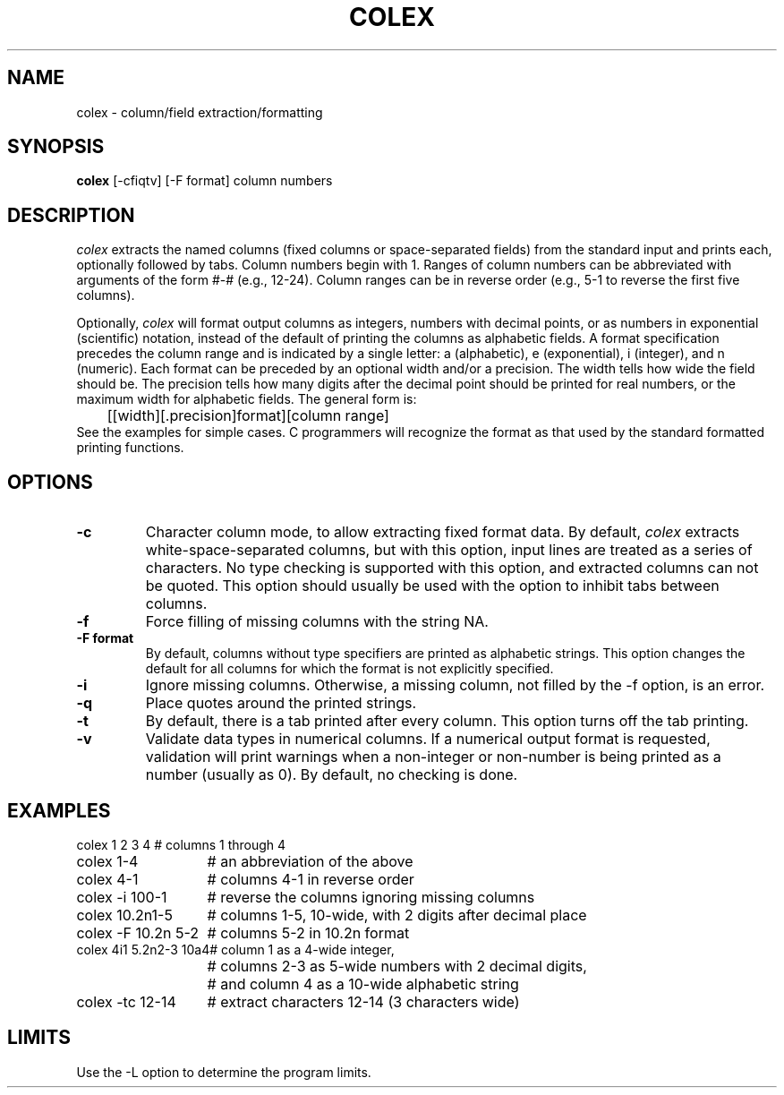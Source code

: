 .TH COLEX 1 "September 23, 1990" "\(co 1980 Gary Perlman" "|STAT" "UNIX User's Manual""
.SH NAME
colex \- column/field extraction/formatting
.SH SYNOPSIS
.B colex
[-cfiqtv] [-F format] column numbers
.SH DESCRIPTION
.I colex
extracts the named columns (fixed columns or space-separated fields)
from the standard input and prints each, optionally followed by tabs.
Column numbers begin with 1.
Ranges of column numbers can be abbreviated with arguments
of the form #-# (e.g., 12-24).
Column ranges can be in reverse order
(e.g., 5-1 to reverse the first five columns).
.PP
Optionally,
.I colex
will format output columns as integers, numbers with decimal points,
or as numbers in exponential (scientific) notation,
instead of the default of printing the columns as alphabetic fields.
A format specification
precedes the column range and is indicated by a single letter:
a (alphabetic), e (exponential), i (integer), and n (numeric).
Each format can be preceded by an optional width and/or a precision.
The width tells how wide the field should be.
The precision tells how many digits after the decimal point
should be printed for real numbers,
or the maximum width for alphabetic fields.
The general form is:
.br
	[[width][.precision]format][column range]
.br
See the examples for simple cases.
C programmers will recognize the format as that used by the
standard formatted printing functions.
.SH OPTIONS
.de OP
.TP
.B -\\$1 \\$2
..
.OP c
Character column mode,
to allow extracting fixed format data.
By default,
.I colex
extracts white-space-separated columns, but with this option,
input lines are treated as a series of characters.
No type checking is supported with this option,
and extracted columns can not be quoted.
This option should usually be used with the option to
inhibit tabs between columns.
.OP f
Force filling of missing columns
with the string NA.
.OP F format
By default, columns without type specifiers
are printed as alphabetic strings.
This option changes the default for all columns
for which the format is not explicitly specified.
.OP i
Ignore missing columns.
Otherwise, a missing column,
not filled by the -f option,
is an error.
.OP q
Place quotes around the printed strings.
.OP t
By default, there is a tab printed after every column.
This option turns off the tab printing.
.OP v
Validate data types in numerical columns.
If a numerical output format is requested,
validation will print warnings when a non-integer or non-number
is being printed as a number (usually as 0).
By default, no checking is done.
.SH EXAMPLES
.nf
.ta 2i
colex 1 2 3 4	# columns 1 through 4
colex 1-4	# an abbreviation of the above
colex 4-1	# columns 4-1 in reverse order
colex -i 100-1	# reverse the columns ignoring missing columns
colex 10.2n1-5	# columns 1-5, 10-wide, with 2 digits after decimal place
colex -F 10.2n 5-2	# columns 5-2 in 10.2n format
colex 4i1 5.2n2-3 10a4	# column 1 as a 4-wide integer,
	# columns 2-3 as 5-wide numbers with 2 decimal digits,
	# and column 4 as a 10-wide alphabetic string
colex -tc 12-14	# extract characters 12-14 (3 characters wide)
.fi
.SH LIMITS
Use the -L option to determine the program limits.
